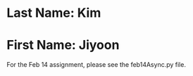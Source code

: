 * Last Name: Kim
* First Name: Jiyoon

For the Feb 14 assignment, please see the feb14Async.py file. 
